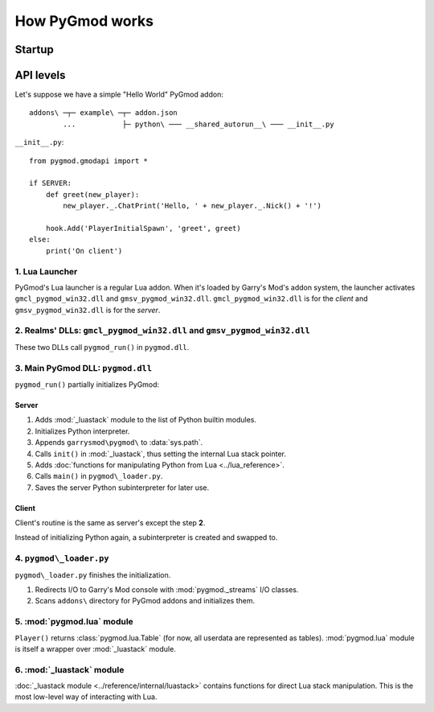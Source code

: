 How PyGmod works
================

Startup
-------

.. image:: graph.png

API levels
----------

Let's suppose we have a simple "Hello World" PyGmod addon::

    addons\ ─┬─ example\ ─┬─ addon.json
            ...           ├─ python\ ─── __shared_autorun__\ ─── __init__.py

``__init__.py``::

    from pygmod.gmodapi import *

    if SERVER:
        def greet(new_player):
            new_player._.ChatPrint('Hello, ' + new_player._.Nick() + '!')

        hook.Add('PlayerInitialSpawn', 'greet', greet)
    else:
        print('On client')

1. Lua Launcher
^^^^^^^^^^^^^^^

PyGmod's Lua launcher is a regular Lua addon.
When it's loaded by Garry's Mod's addon system, the launcher activates
``gmcl_pygmod_win32.dll`` and ``gmsv_pygmod_win32.dll``.
``gmcl_pygmod_win32.dll`` is for the *client* and ``gmsv_pygmod_win32.dll`` is for the *server*.

2. Realms' DLLs: ``gmcl_pygmod_win32.dll`` and ``gmsv_pygmod_win32.dll``
^^^^^^^^^^^^^^^^^^^^^^^^^^^^^^^^^^^^^^^^^^^^^^^^^^^^^^^^^^^^^^^^^^^^^^^^

These two DLLs call ``pygmod_run()`` in ``pygmod.dll``.

3. Main PyGmod DLL: ``pygmod.dll``
^^^^^^^^^^^^^^^^^^^^^^^^^^^^^^^^^^

``pygmod_run()`` partially initializes PyGmod:

Server
""""""

#. Adds :mod:`_luastack` module to the list of Python builtin modules.
#. Initializes Python interpreter.
#. Appends ``garrysmod\pygmod\`` to :data:`sys.path`.
#. Calls ``init()`` in :mod:`_luastack`, thus setting the internal Lua stack pointer.
#. Adds :doc:`functions for manipulating Python from Lua <../lua_reference>`.
#. Calls ``main()`` in ``pygmod\_loader.py``.
#. Saves the server Python subinterpreter for later use.

Client
""""""

Client's routine is the same as server's except the step **2**.

Instead of initializing Python again, a subinterpreter is created and swapped to.

4. ``pygmod\_loader.py``
^^^^^^^^^^^^^^^^^^^^^^^^

``pygmod\_loader.py`` finishes the initialization.

#. Redirects I/O to Garry's Mod console with :mod:`pygmod._streams` I/O classes.
#. Scans ``addons\`` directory for PyGmod addons and initializes them.

5. :mod:`pygmod.lua` module
^^^^^^^^^^^^^^^^^^^^^^^^^^^

``Player()`` returns :class:`pygmod.lua.Table` (for now, all userdata are represented as tables).
:mod:`pygmod.lua` module is itself a wrapper over :mod:`_luastack` module.

6. :mod:`_luastack` module
^^^^^^^^^^^^^^^^^^^^^^^^^^

:doc:`_luastack module <../reference/internal/luastack>` contains functions for direct Lua stack manipulation.
This is the most low-level way of interacting with Lua.
